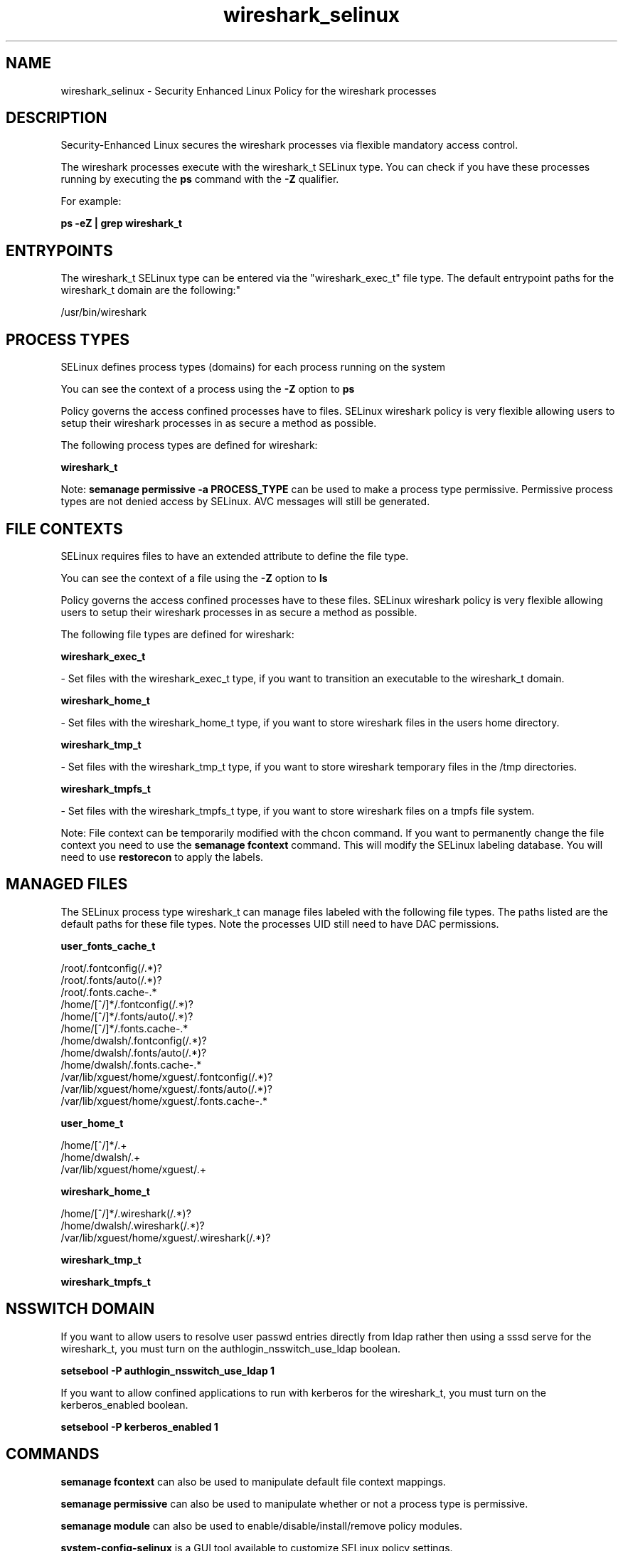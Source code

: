 .TH  "wireshark_selinux"  "8"  "12-10-19" "wireshark" "SELinux Policy documentation for wireshark"
.SH "NAME"
wireshark_selinux \- Security Enhanced Linux Policy for the wireshark processes
.SH "DESCRIPTION"

Security-Enhanced Linux secures the wireshark processes via flexible mandatory access control.

The wireshark processes execute with the wireshark_t SELinux type. You can check if you have these processes running by executing the \fBps\fP command with the \fB\-Z\fP qualifier. 

For example:

.B ps -eZ | grep wireshark_t


.SH "ENTRYPOINTS"

The wireshark_t SELinux type can be entered via the "wireshark_exec_t" file type.  The default entrypoint paths for the wireshark_t domain are the following:"

/usr/bin/wireshark
.SH PROCESS TYPES
SELinux defines process types (domains) for each process running on the system
.PP
You can see the context of a process using the \fB\-Z\fP option to \fBps\bP
.PP
Policy governs the access confined processes have to files. 
SELinux wireshark policy is very flexible allowing users to setup their wireshark processes in as secure a method as possible.
.PP 
The following process types are defined for wireshark:

.EX
.B wireshark_t 
.EE
.PP
Note: 
.B semanage permissive -a PROCESS_TYPE 
can be used to make a process type permissive. Permissive process types are not denied access by SELinux. AVC messages will still be generated.

.SH FILE CONTEXTS
SELinux requires files to have an extended attribute to define the file type. 
.PP
You can see the context of a file using the \fB\-Z\fP option to \fBls\bP
.PP
Policy governs the access confined processes have to these files. 
SELinux wireshark policy is very flexible allowing users to setup their wireshark processes in as secure a method as possible.
.PP 
The following file types are defined for wireshark:


.EX
.PP
.B wireshark_exec_t 
.EE

- Set files with the wireshark_exec_t type, if you want to transition an executable to the wireshark_t domain.


.EX
.PP
.B wireshark_home_t 
.EE

- Set files with the wireshark_home_t type, if you want to store wireshark files in the users home directory.


.EX
.PP
.B wireshark_tmp_t 
.EE

- Set files with the wireshark_tmp_t type, if you want to store wireshark temporary files in the /tmp directories.


.EX
.PP
.B wireshark_tmpfs_t 
.EE

- Set files with the wireshark_tmpfs_t type, if you want to store wireshark files on a tmpfs file system.


.PP
Note: File context can be temporarily modified with the chcon command.  If you want to permanently change the file context you need to use the 
.B semanage fcontext 
command.  This will modify the SELinux labeling database.  You will need to use
.B restorecon
to apply the labels.

.SH "MANAGED FILES"

The SELinux process type wireshark_t can manage files labeled with the following file types.  The paths listed are the default paths for these file types.  Note the processes UID still need to have DAC permissions.

.br
.B user_fonts_cache_t

	/root/\.fontconfig(/.*)?
.br
	/root/\.fonts/auto(/.*)?
.br
	/root/\.fonts\.cache-.*
.br
	/home/[^/]*/\.fontconfig(/.*)?
.br
	/home/[^/]*/\.fonts/auto(/.*)?
.br
	/home/[^/]*/\.fonts\.cache-.*
.br
	/home/dwalsh/\.fontconfig(/.*)?
.br
	/home/dwalsh/\.fonts/auto(/.*)?
.br
	/home/dwalsh/\.fonts\.cache-.*
.br
	/var/lib/xguest/home/xguest/\.fontconfig(/.*)?
.br
	/var/lib/xguest/home/xguest/\.fonts/auto(/.*)?
.br
	/var/lib/xguest/home/xguest/\.fonts\.cache-.*
.br

.br
.B user_home_t

	/home/[^/]*/.+
.br
	/home/dwalsh/.+
.br
	/var/lib/xguest/home/xguest/.+
.br

.br
.B wireshark_home_t

	/home/[^/]*/\.wireshark(/.*)?
.br
	/home/dwalsh/\.wireshark(/.*)?
.br
	/var/lib/xguest/home/xguest/\.wireshark(/.*)?
.br

.br
.B wireshark_tmp_t


.br
.B wireshark_tmpfs_t


.SH NSSWITCH DOMAIN

.PP
If you want to allow users to resolve user passwd entries directly from ldap rather then using a sssd serve for the wireshark_t, you must turn on the authlogin_nsswitch_use_ldap boolean.

.EX
.B setsebool -P authlogin_nsswitch_use_ldap 1
.EE

.PP
If you want to allow confined applications to run with kerberos for the wireshark_t, you must turn on the kerberos_enabled boolean.

.EX
.B setsebool -P kerberos_enabled 1
.EE

.SH "COMMANDS"
.B semanage fcontext
can also be used to manipulate default file context mappings.
.PP
.B semanage permissive
can also be used to manipulate whether or not a process type is permissive.
.PP
.B semanage module
can also be used to enable/disable/install/remove policy modules.

.PP
.B system-config-selinux 
is a GUI tool available to customize SELinux policy settings.

.SH AUTHOR	
This manual page was auto-generated using 
.B "sepolicy manpage"
by Daniel J Walsh.

.SH "SEE ALSO"
selinux(8), wireshark(8), semanage(8), restorecon(8), chcon(1), sepolicy(8)
